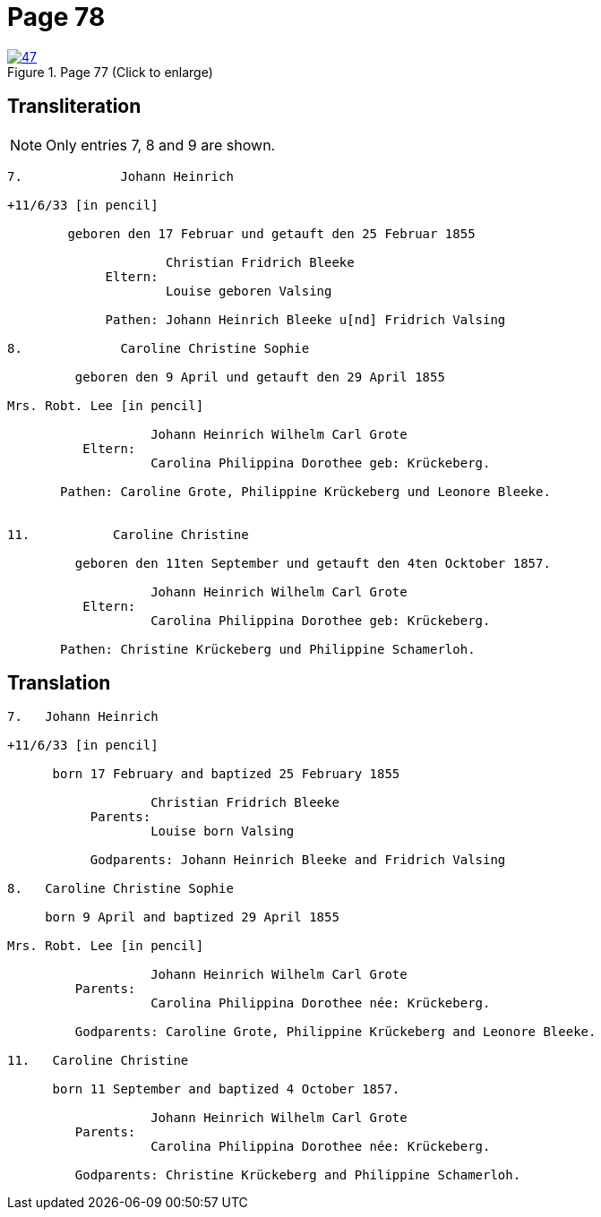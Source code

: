 = Page 78
:page-role: doc-width

image::47.jpg[align=left,title='Page 77 (Click to enlarge)',link=self]

== Transliteration

NOTE: Only entries 7, 8 and 9 are shown.

....
7.             Johann Heinrich

+11/6/33 [in pencil]

        geboren den 17 Februar und getauft den 25 Februar 1855
     
                     Christian Fridrich Bleeke 
             Eltern:
                     Louise geboren Valsing
     
             Pathen: Johann Heinrich Bleeke u[nd] Fridrich Valsing
     
8.             Caroline Christine Sophie

         geboren den 9 April und getauft den 29 April 1855

Mrs. Robt. Lee [in pencil]

                   Johann Heinrich Wilhelm Carl Grote        
          Eltern: 
                   Carolina Philippina Dorothee geb: Krückeberg.

       Pathen: Caroline Grote, Philippine Krückeberg und Leonore Bleeke. 


11.           Caroline Christine

         geboren den 11ten September und getauft den 4ten Ocktober 1857.

                   Johann Heinrich Wilhelm Carl Grote        
          Eltern: 
                   Carolina Philippina Dorothee geb: Krückeberg.

       Pathen: Christine Krückeberg und Philippine Schamerloh. 
....


== Translation

....

7.   Johann Heinrich

+11/6/33 [in pencil]

      born 17 February and baptized 25 February 1855

                   Christian Fridrich Bleeke 
           Parents:
                   Louise born Valsing

           Godparents: Johann Heinrich Bleeke and Fridrich Valsing
     
8.   Caroline Christine Sophie

     born 9 April and baptized 29 April 1855

Mrs. Robt. Lee [in pencil]

                   Johann Heinrich Wilhelm Carl Grote 
         Parents: 
                   Carolina Philippina Dorothee née: Krückeberg.

         Godparents: Caroline Grote, Philippine Krückeberg and Leonore Bleeke. 

11.   Caroline Christine

      born 11 September and baptized 4 October 1857.

                   Johann Heinrich Wilhelm Carl Grote 
         Parents: 
                   Carolina Philippina Dorothee née: Krückeberg.

         Godparents: Christine Krückeberg and Philippine Schamerloh.
....
